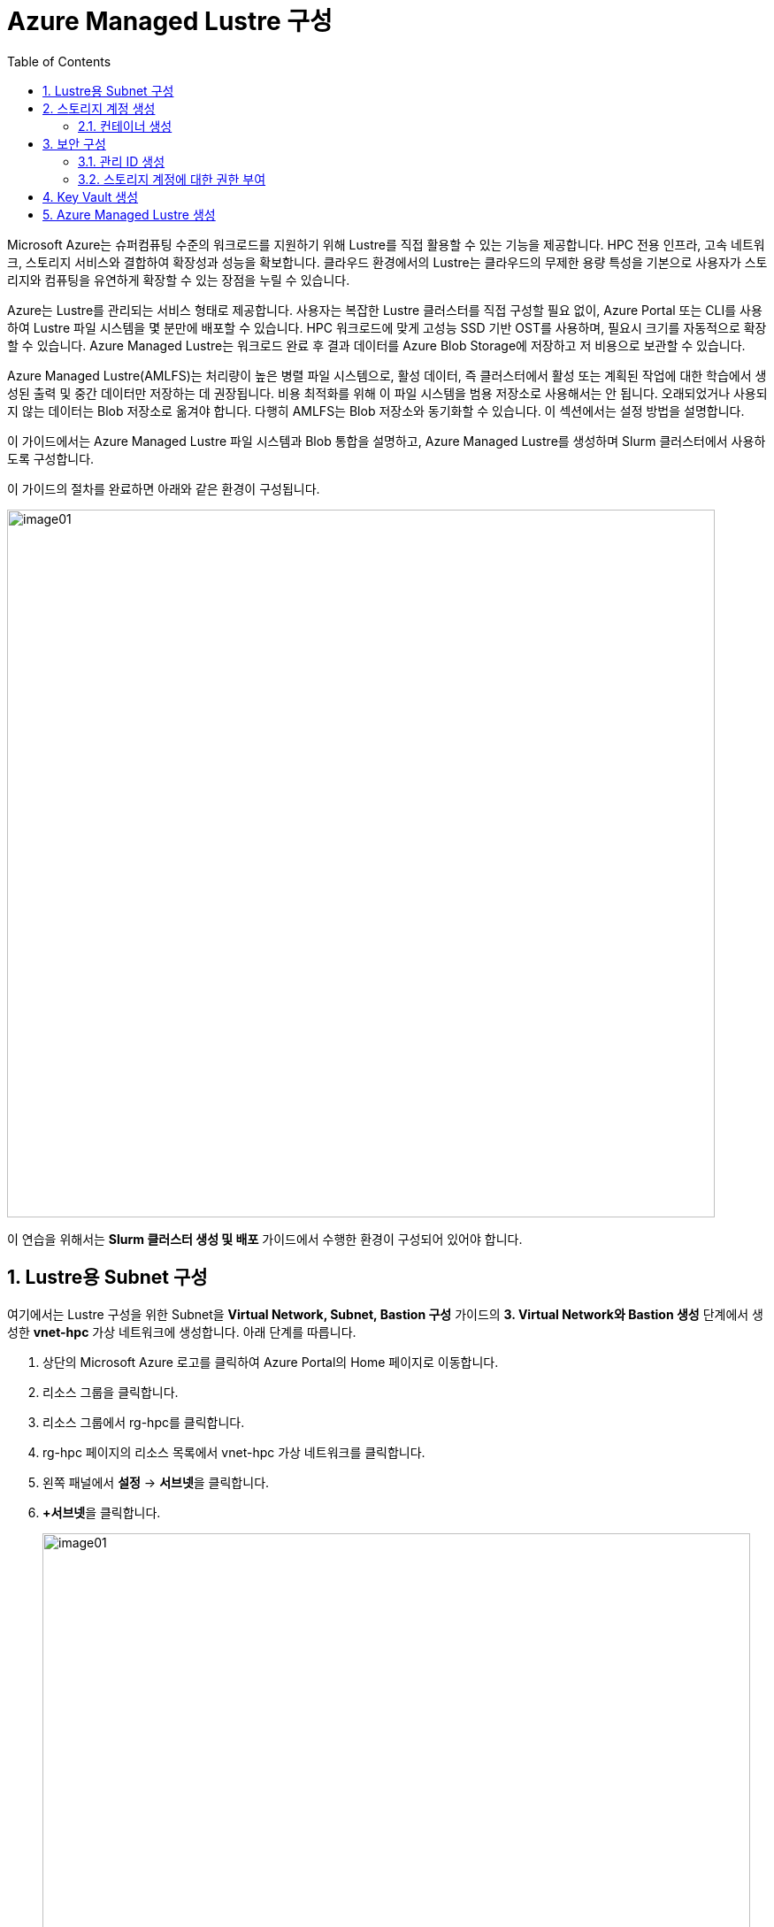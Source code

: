 = Azure Managed Lustre 구성
:sectnums:
:toc:

Microsoft Azure는 슈퍼컴퓨팅 수준의 워크로드를 지원하기 위해 Lustre를 직접 활용할 수 있는 기능을 제공합니다. HPC 전용 인프라, 고속 네트워크, 스토리지 서비스와 결합하여 확장성과 성능을 확보합니다. 클라우드 환경에서의 Lustre는 클라우드의 무제한 용량 특성을 기본으로 사용자가 스토리지와 컴퓨팅을 유연하게 확장할 수 있는 장점을 누릴 수 있습니다.

Azure는 Lustre를 관리되는 서비스 형태로 제공합니다. 사용자는 복잡한 Lustre 클러스터를 직접 구성할 필요 없이, Azure Portal 또는 CLI를 사용하여 Lustre 파일 시스템을 몇 분만에 배포할 수 있습니다. HPC 워크로드에 맞게 고성능 SSD 기반 OST를 사용하며, 필요시 크기를 자동적으로 확장할 수 있습니다. Azure Managed Lustre는 워크로드 완료 후 결과 데이터를 Azure Blob Storage에 저장하고 저 비용으로 보관할 수 있습니다.

Azure Managed Lustre(AMLFS)는 처리량이 높은 병렬 파일 시스템으로, 활성 데이터, 즉 클러스터에서 활성 또는 계획된 작업에 대한 학습에서 생성된 출력 및 중간 데이터만 저장하는 데 권장됩니다. 비용 최적화를 위해 이 파일 시스템을 범용 저장소로 사용해서는 안 됩니다. 오래되었거나 사용되지 않는 데이터는 Blob 저장소로 옮겨야 합니다. 다행히 AMLFS는 Blob 저장소와 동기화할 수 있습니다. 이 섹션에서는 설정 방법을 설명합니다.

이 가이드에서는 Azure Managed Lustre 파일 시스템과 Blob 통합을 설명하고, Azure Managed Lustre를 생성하며 Slurm 클러스터에서 사용하도록 구성합니다.

이 가이드의 절차를 완료하면 아래와 같은 환경이 구성됩니다. 

image:./images/06/00/image01.png[width=800]

이 연습을 위해서는 **Slurm 클러스터 생성 및 배포** 가이드에서 수행한 환경이 구성되어 있어야 합니다.

== Lustre용 Subnet 구성

여기에서는 Lustre 구성을 위한 Subnet을 **Virtual Network, Subnet, Bastion 구성** 가이드의 **3. Virtual Network와 Bastion 생성** 단계에서 생성한 **vnet-hpc** 가상 네트워크에 생성합니다. 아래 단계를 따릅니다.

1. 상단의 Microsoft Azure 로고를 클릭하여 Azure Portal의 Home 페이지로 이동합니다.
2. 리소스 그룹을 클릭합니다.
3. 리소스 그룹에서 rg-hpc를 클릭합니다.
4. rg-hpc 페이지의 리소스 목록에서 vnet-hpc 가상 네트워크를 클릭합니다.
5. 왼쪽 패널에서 **설정** -> **서브넷**을 클릭합니다.
6. **+서브넷**을 클릭합니다.
+
image:./images/06/01/image01.png[width=800]
+
7. 서브넷 추가 패널에서 **이름**을 _lestreSubnet_ 으로 지정하고 다른 값은 기본 값으로 지정합니다. IPv4를 위한 설정 값은 아래와 같습니다.
+
[cols="1,2a", options="header"]
|===
|항목|값
|서브넷 용도|Default (기본 값)
|이름|_lestreSubnet_
|IPv4 주소 공간 포함|선택 (기본 값)
|IPv4 주소 범위|192.168.0.0/16 (기본 값)
|시작 주소|192.168.1.0 (기본 값)
|크기|/24(256개 주소)
|===
+
image:./images/06/01/image02.png[width=700]
+
8. 아래쪽의 **추가** 버튼을 클릭합니다.
9. 생성된 서브넷을 확인합니다.
+
image:./images/06/01/image03.png[width=700]

== 스토리지 계정 생성

1. 상단의 Microsoft Azure 로고를 클릭하여 Azure Portal의 Home 페이지로 이동합니다.
2. Azure 서비스 구역에서 **리소스 만들기**를 클릭합니다.
3. 왼쪽 패널에서 **스토리지**를 클릭하고 오른쪽에서 **스토리지 계정** 아래의 **만들기**를 클릭합니다.
4. 아래와 같이 기본 사항을 지정합니다. 다른 설정은 기본값으로 유지합니다.
+
[cols="1,2a", options="header"]
|===
|항목|값
|리소스 그룹|_rg-hpc_
|스토리지 계정 이름|_sa4lustre_
|위치|_(Asia Pacific) Korea South_
|기본 스토리지 유형|_Azure Blob Storage 또는 Azure Data Lake Storage Gen 2
|성능|_프리미엄_
|프리미엄 계정 유형|_블록 blob_
|중복도|_LRS(로컬 중복 스토리지)_
|===
+
image:./images/06/02/image01.png[width=800]
+
5. 아래쪽에서 **다음** 버튼을 클릭합니다.
6. **고급** 탭에서 아래와 같이 설정합니다.
+
[cols="1,2a", options="header"]
|===
|항목|값
|REST API 작업을 위한 보안 전송 필요|선택 (기본 값)
|개별 컨테이너에 대한 익명 액세스 허용|선택하지 않음 (기본 값)
|스토리지 계정 치 액세스 사용|선택 (기본 값)
|Azure Portal에서 Microsoft Entra 인증 기본값 사용|선택하지 않음 (기본 값)
|최소 TLS 버전|버전 1.2 (기본 값)
|복사 작업에 대해 허용된 범위(미리 보기)|모든 스토리지 계정에서 (기본 값)
|계층 구조 네임 스페이스 사용|**_선택_**
|네트워크 파일 시스템 v3 사용|**_선택_**
|===
+
image:./images/06/02/image02.png[width=800]
+
7. 아래쪽에서 **다음** 버튼을 클릭합니다.
8. **네트워킹** 탭에서 아래와 같이 네트워크 설정을 지정합니다. 다른 설정은 기본값으로 유지합니다. 
+
[cols="1,2a", options="header"]
|===
|항목|값
|공용 네트워크 액세스|사용 (기본 값)
|공용 네트워크 액세스 범위|_선택한 가상 네트워크 및 IP 주소에서 사용_
|가상 네트워크|_vnet-vpc_
|서브넷|lestureSubnet(192.168.1.0/24)('Micrsoft.Storage’엔드포인트가 추가됨)
|===
+
|===
|**참고** 계정 액세스를 위해 사용자 IP를 추가할 수 있습니다.
|===
+
image:./images/06/02/image03.png[width=800]
+
9. 아래쪽에서 **검토 + 만들기** 버튼을 클릭합니다.
10. 유효성 검사가 완료되면 **만들기** 버튼을 클릭합니다.
11. 배포가 진행됩니다.
12. 배포가 완료되면 **리소스로 이동** 버튼을 클릭합니다.

=== 컨테이너 생성

여기에서는 생성한 스토리지 계정에 컨테이너를 생성합니다. 아래 절차에 따릅니다.

1. 스토리지 계정 페이지에서, 왼쪽 패널에서 **데이터 스토리지** -> **컨테이너**를 클릭합니다.
2. 컨테이너 페이지에서 **+ 컨테이너 추가**를 클릭합니다.
+
image:./images/06/02/image04.png[width=600]
+
3. **새 컨테이너** 패널에서 _lustreintegrated_ 를 입력하고 아래쪽의 **만들기** 버튼을 클릭합니다.
+
image:./images/06/02/image05.png[width=400]
+
4. 같은 방법으로, _logs_ 컨테이너를 생성합니다.
5. 생성된 두 컨테이너를 확인합니다.
+
image:./images/06/02/image06.png[width=600]

== 보안 구성

여기에서는 Azure Managed Lustre와 Blob 스토리지 계정을 통합하기 위한 관리 ID를 생성하고 설정합니다. 아래 절차에 따릅니다.

=== 관리 ID 생성

여기에서는 AMLFS와 Blob 스토리지 통합을 위한 관리 ID를 생성합니다. 아래 절차에 따릅니다.

1. Portal의 위쪽 검색창에 관리 ID를 검색하고 선택합니다.
+
image:./images/06/03/image01.png[width=600]
+
2. 관리 ID 페이지에서 왼쪽 위의 만들기를 클릭합니다.
3. 사용자가 할당한 관리 ID 만들기 페이지에서 아래와 같이 설정합니다.
+
[cols="1,2a", options="header"]
|===
|항목|값
|구독|해당 구독
|리소스 그룹|_rg-hpc_
|이름|lusture-mi
|지역|Korea South
|격리 범위|없음
|===
+
image:./images/06/03/image02.png[width=600]
+
4. 아래쪽의 **검토 + 만들기** 버튼을 클릭합니다.
5. 유효성 검사가 완료되면 **만들기** 버튼을 클릭합니다.
6. 배포가 완료되면 **리소스로 이동** 버튼을 클릭합니다.
7. Portal의 위쪽 검색창에 관리 ID를 검색하고 선택합니다.
8. 생성된 관리 ID를 확인합니다. 보이지 않으면 **새로 고침**을 클릭합니다.
+
image:./images/06/03/image03.png[width=600]

=== 스토리지 계정에 대한 권한 부여

1. 상단의 Microsoft Azure 로고를 클릭하여 Azure Portal의 Home 페이지로 이동합니다.
2. **리소스 그룹**을 클릭합니다.
3. 리소스 그룹에서 **rg-hpc**를 클릭합니다.
4. rg-hpc 페이지의 리소스 목록에서 sa4lustre 스토리지 계정을 클릭합니다.
5. 왼쪽 패널에서 **액세스 제어(IAM)**을 클릭합니다.
6. 추가 버튼을 클릭하고 역할 할당 추가를 클릭합니다.
+
image:./images/06/03/image04.png[width=600]
+
7. **역할 할당 추가** 페이지에서, **역할** 탭, **작업 기능 역할** 탭의 검색 텍스트 상자에 **storage blob 데이터 Contributor** 를 입력하여 검색하고 선택합니다.
+
image:./images/06/03/image05.png[width=600]
+
8. 아래쪽에서 **다음** 버튼을 클릭합니다.
9. **역할 할당 추가** 페이지의 구성원 탭에서 **다음에 대한 액세스 할당**에서 **관리 ID**를 선택하고 **+ 구성원 선택** 링크를 클릭합니다.
+
image:./images/06/03/image06.png[width=600]
+
10. 오른쪽의 관리 ID 선택 패널에서 관리 ID 드롭다운 목록을 클릭하고 **사용자가 할당한 관리 ID**를 선택합니다.
+
image:./images/06/03/image07.png[width=500]
+
11. 위에서 생성한 lustre-mi를 클릭하고 선택 버튼을 클릭합니다.
+
image:./images/06/03/image08.png[width=500]
+
12. 역할 할당 추가 페이지에서 **검토 + 할당** 버튼을 클릭합니다.
13. 유효성 검사가 완료되면 **검토 + 할당** 버튼을 클릭합니다.
14. **sa4lustre | 액세스 제어(IAM)** 페이지에서 **역할 할당** 탭을 클릭하고 할당된 역할들을 확인합니다.
+
image:./images/06/03/image09.png[width=800]

== Key Vault 생성

여기서는 Lustre 키를 저장하기 위한 키 자격 증명 모음(Azure Key Vault)를 생성합니다. 아래 절차에 따릅니다.

1. Portal 위쪽의 검색창에서 _키 자격 증명 모음_ 을 입력하거 검색한 다음, 결과에서 **키 자격 증명 모음**을 클릭합니다.

== Azure Managed Lustre 생성

여기에서는 Azure Managed Lustre를 구성합니다. 아래 단계에 따릅니다.

1. Portal 위쪽의 검색 창에서 lestre를 입력하여 검색한 다음, **Azure Managed Lustre**를 클릭합니다.
+
image:./images/06/05/image01.png[width=500]
+
2. **스토리지 센터** Managed Lustre 페이지에서 **+만들기**를 클릭합니다.
+
image:./images/06/05/image02.png[width=600]
+
3. **Basic** 탭에서 아래와 같이 정보를 입력합니다.
+
[cols="1,3a", options="header"]
|===
|항목|값
|Susbscritpion|Azure Managed Lustre 파일 시스템을 사용할 구독을 선택합니다.
|Resource Group|_rg-hpc_
|Region|_(Asia Pacific) Korea South_
|Availability zone|1(기본 값)
|File System Name|_sample-amlfs_ (이 이름은 리소스 목록에서 파일 시스템을 식별하는데 사용되며, mount 명령에 사용되는 파일 시스템의 이름이 아닙니다
)
|Storage and throughput|_Storage capacity_ (기본 값)
|Storage(TiB)|48 (기본 값)
|Virtual Network|_vnet-hpc_
|Subnet|lestreSubnet
|Day of the week|Saturday
|Start time|00:00
|===
+
image:./images/06/05/image03.png[width=800]
+
4. 아래쪽의 **Next + advaced** 버튼을 클릭합니다.
5. **Advanced** 탭에서, Import/export data from blob 옵션을 선택하고 아래와 같이 정보를 입력합니다.
+
[cols="1,3a", options="header"]
|===
|항목|값
|Subscription|Azure Managed Lustre 파일 시스템을 사용할 구독을 선택합니다.
|Storage Account|_sa4lesture_
|Container|_lustreIntegrated_
|Logging container|_logs_
|Import Prefix(es) (Optional)|/data, /test +
**참고** `+` 를 눌러 여러개의 접두사를 지정할 수 있습니다.
|===
+
image:./images/06/05/image04.png[width=800]
+
6. 아래쪽에서 **Next: Disk encryption keys** 버튼을 클릭합니다.
7. 




















